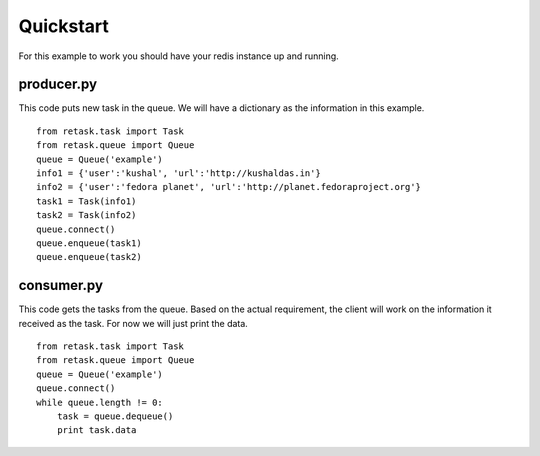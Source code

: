.. _quickstart:

Quickstart
==========

For this example to work you should have your redis instance
up and running.

producer.py
-----------
This code puts new task in the queue. We will have a dictionary as
the information in this example.

::

    from retask.task import Task
    from retask.queue import Queue
    queue = Queue('example')
    info1 = {'user':'kushal', 'url':'http://kushaldas.in'}
    info2 = {'user':'fedora planet', 'url':'http://planet.fedoraproject.org'}
    task1 = Task(info1)
    task2 = Task(info2)
    queue.connect()
    queue.enqueue(task1)
    queue.enqueue(task2)


consumer.py
-----------
This code gets the tasks from the queue. Based on the actual requirement, the
client will work on the information it received as the task. For now we will
just print the data.

::

    from retask.task import Task
    from retask.queue import Queue
    queue = Queue('example')
    queue.connect()
    while queue.length != 0:
        task = queue.dequeue()
        print task.data

